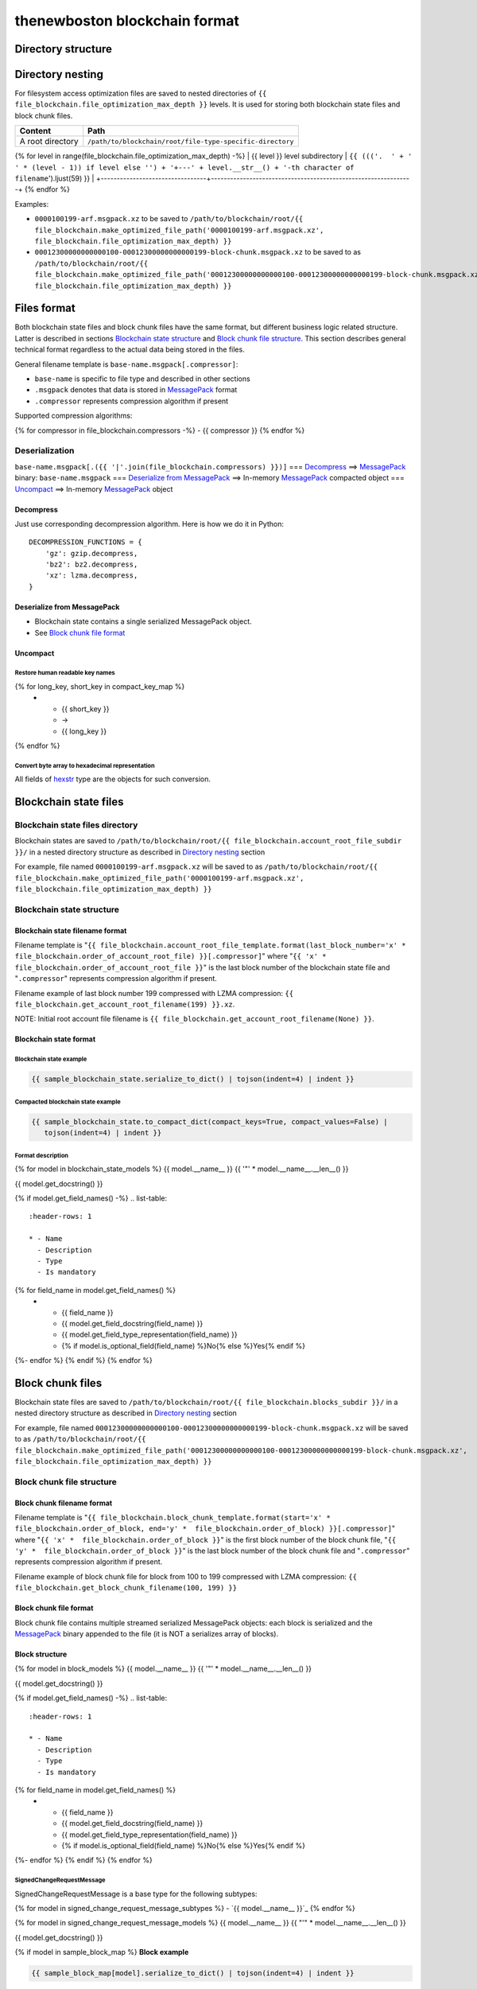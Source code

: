 thenewboston blockchain format
******************************

Directory structure
===================

+-------------------------------------+------------------------------------+
| Content                             | Path                               |
+=====================================+====================================+
| Blockchain root directory           | ``/path/to/blockchain/root/``      |
+-------------------------------------+------------------------------------+
| `Blockchain state files`_ directory | ``+---{{ (file_blockchain.account_root_file_subdir + '/``').ljust(28) }} |
+-------------------------------------+------------------------------------+
| `Block chunk files`_ directory      | ``+---{{ (file_blockchain.blocks_subdir + '/``').ljust(28) }} |
+-------------------------------------+------------------------------------+

Directory nesting
=================

For filesystem access optimization files are saved to nested directories of
``{{ file_blockchain.file_optimization_max_depth }}`` levels. It is used for storing both
blockchain state files and block chunk files.

+---------------------------------+---------------------------------------------------------------+
| Content                         | Path                                                          |
+=================================+===============================================================+
| A root directory                | ``/path/to/blockchain/root/file-type-specific-directory``     |
+---------------------------------+---------------------------------------------------------------+
{% for level in range(file_blockchain.file_optimization_max_depth) -%}
| {{ level }} level subdirectory            | ``{{ ((('.  ' + '   ' * (level - 1)) if level else '') + '+---' + level.__str__() + '-th character of filename``').ljust(59) }} |
+---------------------------------+---------------------------------------------------------------+
{% endfor %}

Examples:

- ``0000100199-arf.msgpack.xz`` to be saved to ``/path/to/blockchain/root/{{ file_blockchain.make_optimized_file_path('0000100199-arf.msgpack.xz', file_blockchain.file_optimization_max_depth) }}``
- ``00012300000000000100-00012300000000000199-block-chunk.msgpack.xz`` to be saved to as
  ``/path/to/blockchain/root/{{ file_blockchain.make_optimized_file_path('00012300000000000100-00012300000000000199-block-chunk.msgpack.xz', file_blockchain.file_optimization_max_depth) }}``

Files format
============

Both blockchain state files and block chunk files have the same format, but different business logic
related structure. Latter is described in sections `Blockchain state structure`_ and
`Block chunk file structure`_. This section describes general technical format regardless to
the actual data being stored in the files.

General filename template is ``base-name.msgpack[.compressor]``:

- ``base-name`` is specific to file type and described in other sections
- ``.msgpack`` denotes that data is stored in MessagePack_ format
- ``.compressor`` represents compression algorithm if present

Supported compression algorithms:

{% for compressor in file_blockchain.compressors -%}
- {{ compressor }}
{% endfor %}

Deserialization
---------------

``base-name.msgpack[.({{ '|'.join(file_blockchain.compressors) }})]`` === `Decompress`_ ==>
MessagePack_ binary: ``base-name.msgpack`` === `Deserialize from MessagePack`_ ==>
In-memory MessagePack_ compacted object === `Uncompact`_ ==> In-memory MessagePack_ object

Decompress
^^^^^^^^^^

Just use corresponding decompression algorithm. Here is how we do it in Python::

    DECOMPRESSION_FUNCTIONS = {
        'gz': gzip.decompress,
        'bz2': bz2.decompress,
        'xz': lzma.decompress,
    }

Deserialize from MessagePack
^^^^^^^^^^^^^^^^^^^^^^^^^^^^

- Blockchain state contains a single serialized MessagePack object.
- See `Block chunk file format`_

Uncompact
^^^^^^^^^

Restore human readable key names
""""""""""""""""""""""""""""""""
.. list-table::
   :header-rows: 1

   * - Compact (short) key name
     - Rename
     - Humanized (long) key name

{% for long_key, short_key in compact_key_map %}
   * - {{ short_key }}
     - ->
     - {{ long_key }}
{% endfor %}

Convert byte array to hexadecimal representation
""""""""""""""""""""""""""""""""""""""""""""""""

All fields of `hexstr`_ type are the objects for such conversion.

Blockchain state files
======================

Blockchain state files directory
--------------------------------

Blockchain states are saved to ``/path/to/blockchain/root/{{ file_blockchain.account_root_file_subdir }}/``
in a nested directory structure as described in `Directory nesting`_ section

For example, file named ``0000100199-arf.msgpack.xz`` will be saved to as
``/path/to/blockchain/root/{{ file_blockchain.make_optimized_file_path('0000100199-arf.msgpack.xz', file_blockchain.file_optimization_max_depth) }}``

Blockchain state structure
--------------------------

Blockchain state filename format
^^^^^^^^^^^^^^^^^^^^^^^^^^^^^^^^

Filename template is "``{{ file_blockchain.account_root_file_template.format(last_block_number='x' *  file_blockchain.order_of_account_root_file) }}[.compressor]``"
where "``{{ 'x' *  file_blockchain.order_of_account_root_file }}``" is the last block number of the blockchain state file and "``.compressor``" represents compression algorithm
if present.

Filename example of last block number 199 compressed with LZMA compression: ``{{ file_blockchain.get_account_root_filename(199) }}.xz``.

NOTE: Initial root account file filename is ``{{ file_blockchain.get_account_root_filename(None) }}``.

Blockchain state format
^^^^^^^^^^^^^^^^^^^^^^^

Blockchain state example
""""""""""""""""""""""""

.. code-block:: JSON

    {{ sample_blockchain_state.serialize_to_dict() | tojson(indent=4) | indent }}

Compacted blockchain state example
""""""""""""""""""""""""""""""""""

.. code-block:: JSON

    {{ sample_blockchain_state.to_compact_dict(compact_keys=True, compact_values=False) |
       tojson(indent=4) | indent }}

Format description
""""""""""""""""""

{% for model in blockchain_state_models %}
{{ model.__name__ }}
{{ '"' * model.__name__.__len__() }}

{{ model.get_docstring() }}

{% if model.get_field_names() -%}
.. list-table::
   :header-rows: 1

   * - Name
     - Description
     - Type
     - Is mandatory
{% for field_name in model.get_field_names() %}
   * - {{ field_name }}
     - {{ model.get_field_docstring(field_name) }}
     - {{ model.get_field_type_representation(field_name) }}
     - {% if model.is_optional_field(field_name) %}No{% else %}Yes{% endif %}
{%- endfor %}
{% endif %}
{% endfor %}

Block chunk files
=================

Blockchain state files are saved to ``/path/to/blockchain/root/{{ file_blockchain.blocks_subdir }}/``
in a nested directory structure as described in `Directory nesting`_ section

For example, file named ``00012300000000000100-00012300000000000199-block-chunk.msgpack.xz`` will be saved to as
``/path/to/blockchain/root/{{ file_blockchain.make_optimized_file_path('00012300000000000100-00012300000000000199-block-chunk.msgpack.xz', file_blockchain.file_optimization_max_depth) }}``

Block chunk file structure
--------------------------

Block chunk filename format
^^^^^^^^^^^^^^^^^^^^^^^^^^^

Filename template is "``{{ file_blockchain.block_chunk_template.format(start='x' *  file_blockchain.order_of_block, end='y' *  file_blockchain.order_of_block) }}[.compressor]``"
where "``{{ 'x' *  file_blockchain.order_of_block }}``" is the first block number of the block chunk file,
"``{{ 'y' *  file_blockchain.order_of_block }}``" is the last block number of the block chunk file
and "``.compressor``" represents compression algorithm if present.

Filename example of block chunk file for block from 100 to 199 compressed with LZMA compression: ``{{ file_blockchain.get_block_chunk_filename(100, 199) }}``


Block chunk file format
^^^^^^^^^^^^^^^^^^^^^^^

Block chunk file contains multiple streamed serialized MessagePack objects: each block is
serialized and the MessagePack_ binary appended to the file (it is NOT a serializes array
of blocks).

Block structure
^^^^^^^^^^^^^^^

{% for model in block_models %}
{{ model.__name__ }}
{{ '"' * model.__name__.__len__() }}

{{ model.get_docstring() }}

{% if model.get_field_names() -%}
.. list-table::
   :header-rows: 1

   * - Name
     - Description
     - Type
     - Is mandatory
{% for field_name in model.get_field_names() %}
   * - {{ field_name }}
     - {{ model.get_field_docstring(field_name) }}
     - {{ model.get_field_type_representation(field_name) }}
     - {% if model.is_optional_field(field_name) %}No{% else %}Yes{% endif %}
{%- endfor %}
{% endif %}
{% endfor %}

SignedChangeRequestMessage
""""""""""""""""""""""""""

SignedChangeRequestMessage is a base type for the following subtypes:

{% for model in signed_change_request_message_subtypes %}
- `{{ model.__name__ }}`_
{% endfor %}

{% for model in signed_change_request_message_models %}
{{ model.__name__ }}
{{ "'" * model.__name__.__len__() }}

{{ model.get_docstring() }}

{% if model in sample_block_map %}
**Block example**

.. code-block:: JSON

    {{ sample_block_map[model].serialize_to_dict() | tojson(indent=4) | indent }}

**Compacted block example**

Byte arrays are shown as hexadecimals for representation purposes:

.. code-block:: JSON

    {{ sample_block_map[model].to_compact_dict(compact_keys=True, compact_values=False) |
       tojson(indent=4) | indent }}

{% endif %}

**Format description**

{% if model.get_field_names() -%}
.. list-table::
   :header-rows: 1

   * - Name
     - Description
     - Type
     - Is mandatory
{% for field_name in model.get_field_names() %}
   * - {{ field_name }}
     - {{ model.get_field_docstring(field_name) }}
     - {{ model.get_field_type_representation(field_name) }}
     - {% if model.is_optional_field(field_name) %}No{% else %}Yes{% endif %}
{%- endfor %}
{% endif %}
{% endfor %}

Common types and models structure
=================================

hexstr
------
A string of hexadecimal characters

datetime
--------
A string of `ISO formatted datetime <https://en.wikipedia.org/wiki/ISO_8601>`_

{% for model in common_models %}
{{ model.__name__ }}
{{ "-" * model.__name__.__len__() }}

{{ model.get_docstring() }}

{% if model.get_field_names() -%}
.. list-table::
   :header-rows: 1

   * - Name
     - Description
     - Type
     - Is mandatory
{% for field_name in model.get_field_names() %}
   * - {{ field_name }}
     - {{ model.get_field_docstring(field_name) }}
     - {{ model.get_field_type_representation(field_name) }}
     - {% if model.is_optional_field(field_name) %}No{% else %}Yes{% endif %}
{%- endfor %}
{% endif %}
{% endfor %}

.. Links targets
.. _MessagePack: https://msgpack.org/
